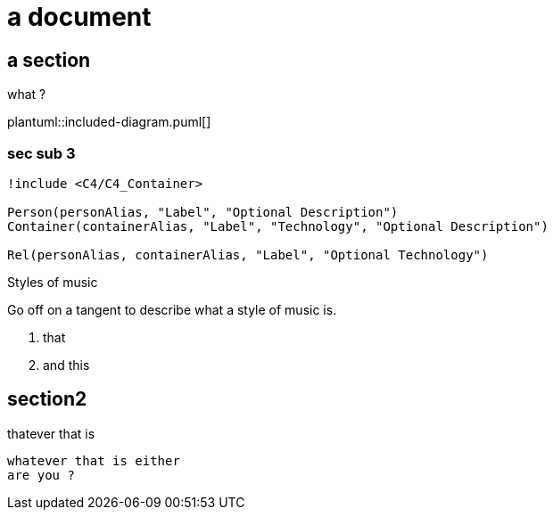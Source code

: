 = a document

== a section 
what ?

plantuml::included-diagram.puml[]

=== sec sub 3

[plantuml, c4-stdlib-diagram, png]
....
!include <C4/C4_Container>

Person(personAlias, "Label", "Optional Description")
Container(containerAlias, "Label", "Technology", "Optional Description")

Rel(personAlias, containerAlias, "Label", "Optional Technology")
....

.Styles of music
[#music-styles]
****
Go off on a tangent to describe what a style of music is.

. that
. and this
****


== section2

thatever that is

 whatever that is either
 are you ?